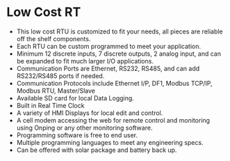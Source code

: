 * Low Cost RT

+        This low cost RTU is customized to fit your needs, all pieces are reliable off the shelf components.
+        Each RTU can be custom programmed to meet your application.
+        Minimum 12 discrete inputs, 7 discrete outputs, 2 analog input, and can be expanded to fit much larger I/O applications.
+        Communication Ports are Ethernet, RS232, RS485, and can add RS232/RS485 ports if needed.
+        Communication Protocols include Ethernet I/P, DF1, Modbus TCP/IP, Modbus RTU, Master/Slave
+        Available SD card for local Data Logging.
+        Built in Real Time Clock
+        A variety of HMI Displays for local edit and control.
+        A cell modem accessing the web for remote control and monitoring using Onping or any other monitoring software.
+        Programming software is free to end user.
+        Multiple programming languages to meet any engineering specs.
+        Can be offered with solar package and battery back up.

         
